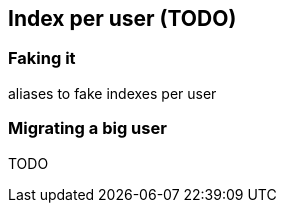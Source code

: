 [[index-per-user]]
== Index per user (TODO)

=== Faking it

aliases to fake indexes per user

=== Migrating a big user

TODO

